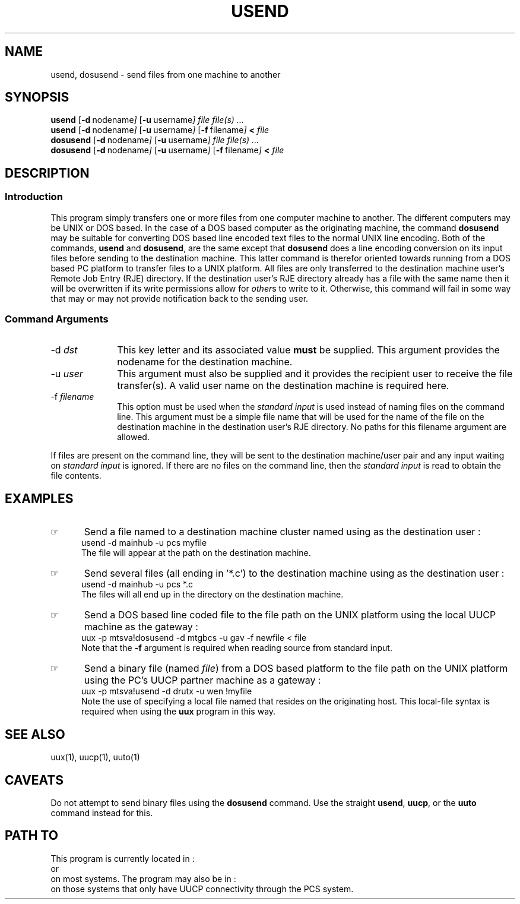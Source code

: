 .\"_
.TH USEND 1 1994-12-02 LOCAL
.SH NAME
usend, dosusend \- send files from one machine to another
.SH SYNOPSIS
.B usend
.OP -d "  nodename"
.OP -u "  username"
.I file
.MW [
.I file(s) ...
.MW ]
.br
.B usend
.OP -d "  nodename"
.OP -u "  username"
.OP -f "  filename"
.B <
.I file
.br
.B dosusend
.OP -d "  nodename"
.OP -u "  username"
.I file
.MW [
.I file(s) ...
.MW ]
.br
.B dosusend
.OP -d "  nodename"
.OP -u "  username"
.OP -f "  filename"
.B <
.I file
.SH DESCRIPTION
.sp
.SS Introduction
.PP
This program simply transfers one or more files from one computer machine
to another.  The different computers may be UNIX or DOS based.
In the case of a DOS based computer as the originating machine, the 
command \fBdosusend\fP may be suitable for converting DOS based line
encoded text files to the normal UNIX line encoding.
Both of the commands, \fBusend\fP and \fBdosusend\fP, are the same
except that \fBdosusend\fP does a line encoding conversion on its
input files before sending to the destination machine.
This latter command is therefor oriented towards running from a
DOS based PC platform to transfer files to a UNIX platform.
All files are only transferred to the destination machine user's
Remote Job Entry (RJE) directory.  
If the destination user's RJE directory already has
a file with the same name then it will be overwritten if its
write permissions allow for \fIother\fPs to write to it.
Otherwise, this command will fail in some way that may or may not
provide notification back to the sending user.
.\"_
.SS Command Arguments
.IP "-d  \fIdst\fP" 10
This key letter and its associated value \fBmust\fP be supplied.
This argument provides the nodename for the destination machine.
.IP "-u  \fIuser\fP" 10
This argument must also be supplied and it provides the recipient
user to receive the file transfer(s).  A valid user name on the
destination machine is required here.
.IP "-f  \fIfilename\fP" 10
This option must be used when the \fIstandard input\fP is used
instead of naming files on the command line.
This argument must be a simple file name that will be used for
the name of the file on the destination machine in the destination
user's RJE directory.  No paths for this filename argument are
allowed.
.PP
If files are present on the command line, they will be sent to
the destination machine/user pair and any input waiting on
\fIstandard input\fP is ignored.  If there are no files on the
command line, then the \fIstandard input\fP is read to obtain
the file contents.
.\"_
.SH EXAMPLES
.\"_
.IP \(rh 5
Send a file named
.MW myfile
to a destination machine cluster named
.MW mainhub
using
.MW pcs
as the destination user :
.EX
usend -d mainhub -u pcs myfile
.EE
The file will appear at the path
.MW ~/pcs/rje/myfile
on the destination machine.
.\"_
.IP \(rh 5
Send several files (all ending in '*.c') to
the destination machine
.MW mainhub
using
.MW pcs
as the destination user :
.EX
usend -d mainhub -u pcs *.c
.EE
The files will all end up in the directory
.MW ~/pcs/rje/
on the destination machine.
.\"_
.IP \(rh 5
Send a DOS based line coded file to the file path
.MW /home/gav/rje/newfile
on the UNIX platform 
.MW mtgbcs,
using the local UUCP machine 
.MW mtsva
as the gateway :
.EX
uux -p mtsva!dosusend -d mtgbcs -u gav -f newfile < file
.EE
Note that the \fB-f\fP argument is required when reading source
from standard input.
.IP \(rh 5
Send a binary file (named \fIfile\fP) from a DOS based platform
to the file path
.MW /home/wen/rje/myfile
on the UNIX platform 
.MW drutx
using the PC's UUCP partner machine 
.MW mtsva
as a gateway :
.EX
uux -p mtsva!usend -d drutx -u wen !myfile
.EE
Note the use of specifying a local file named
.MW myfile
that resides on the originating host.  This local-file syntax
is required when using the \fBuux\fP program in this way.
.\"_
.SH SEE ALSO
uux(1), uucp(1), uuto(1)
.SH CAVEATS
Do not attempt to send binary files using the \fBdosusend\fP command.
Use the straight \fBusend\fP, \fBuucp\fP, or the \fBuuto\fP command
instead for this.
.SH PATH TO
This program is currently located in :
.br
.MW ${LOCAL}/bin
.br
or
.br
.MW /usr/add-on/local/bin
.br
on most systems.
The program may also be in :
.br
.MW ${PCS}/bin
.br
on those systems that only have UUCP connectivity through the PCS
system.
.\"_
.\"_
